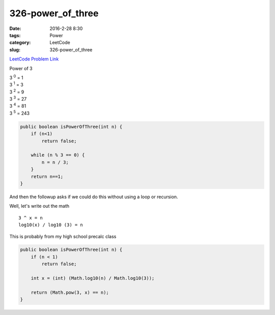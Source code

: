 326-power_of_three
##################

:date: 2016-2-28 8:30
:tags: Power
:category: LeetCode
:slug: 326-power_of_three

`LeetCode Problem Link <https://leetcode.com/problems/power-of-three/>`_

Power of 3

| 3 :superscript:`0` = 1
| 3 :superscript:`1` = 3
| 3 :superscript:`2` = 9
| 3 :superscript:`3` = 27
| 3 :superscript:`4` = 81
| 3 :superscript:`5` = 243

.. code-block:: java

    public boolean isPowerOfThree(int n) {
        if (n<1)
            return false;

        while (n % 3 == 0) {
            n = n / 3;
        }
        return n==1;
    }

And then the followup asks if we could do this without using a loop or recursion.

Well, let's write out the math

::

    3 ^ x = n
    log10(x) / log10 (3) = n


This is probably from my high school precalc class

.. code-block:: java

    public boolean isPowerOfThree(int n) {
        if (n < 1)
            return false;

        int x = (int) (Math.log10(n) / Math.log10(3));

        return (Math.pow(3, x) == n);
    }


